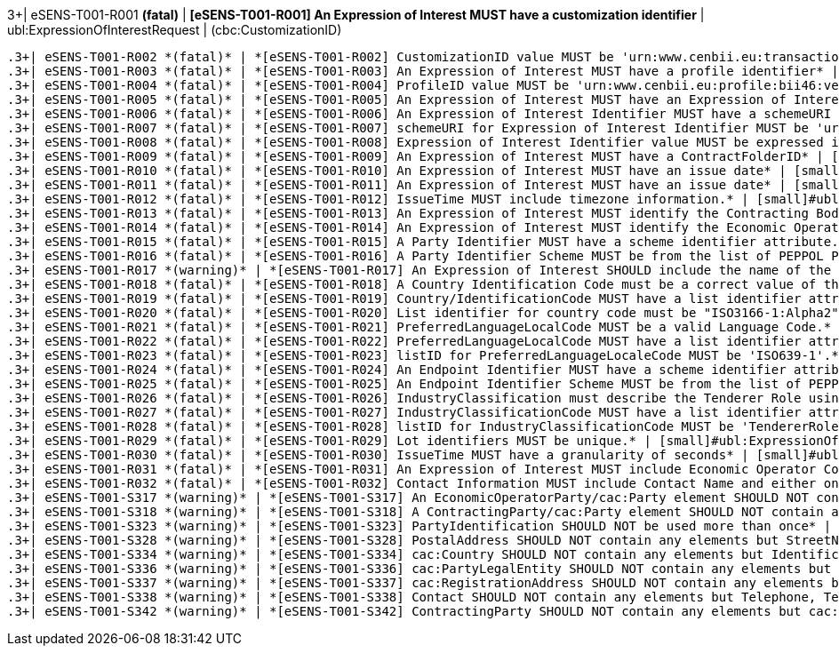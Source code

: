 .3+| eSENS-T001-R001 *(fatal)* | *[eSENS-T001-R001] An Expression of Interest MUST have a customization identifier* | [small]#ubl:ExpressionOfInterestRequest# | [small]#(cbc:CustomizationID)#
 .3+| eSENS-T001-R002 *(fatal)* | *[eSENS-T001-R002] CustomizationID value MUST be 'urn:www.cenbii.eu:transaction:biitrdm081:ver3.0:extended:urn:www.esens.eu:bis:esens46:ver1.0'* | [small]#ubl:ExpressionOfInterestRequest/cbc:CustomizationID# | [small]#normalize-space(.) = 'urn:www.cenbii.eu:transaction:biitrdm081:ver3.0:extended:urn:www.esens.eu:bis:esens46:ver1.0'#
 .3+| eSENS-T001-R003 *(fatal)* | *[eSENS-T001-R003] An Expression of Interest MUST have a profile identifier* | [small]#ubl:ExpressionOfInterestRequest# | [small]#(cbc:ProfileID)#
 .3+| eSENS-T001-R004 *(fatal)* | *[eSENS-T001-R004] ProfileID value MUST be 'urn:www.cenbii.eu:profile:bii46:ver3.0'* | [small]#ubl:ExpressionOfInterestRequest/cbc:ProfileID# | [small]#normalize-space(.) = 'urn:www.cenbii.eu:profile:bii46:ver3.0'#
 .3+| eSENS-T001-R005 *(fatal)* | *[eSENS-T001-R005] An Expression of Interest MUST have an Expression of Interest identifier.* | [small]#ubl:ExpressionOfInterestRequest# | [small]#(cbc:ID)#
 .3+| eSENS-T001-R006 *(fatal)* | *[eSENS-T001-R006] An Expression of Interest Identifier MUST have a schemeURI attribute.* | [small]#ubl:ExpressionOfInterestRequest/cbc:ID# | [small]#./@schemeURI#
 .3+| eSENS-T001-R007 *(fatal)* | *[eSENS-T001-R007] schemeURI for Expression of Interest Identifier MUST be 'urn:uuid'.* | [small]#ubl:ExpressionOfInterestRequest/cbc:ID# | [small]#normalize-space(./@schemeURI)='urn:uuid'#
 .3+| eSENS-T001-R008 *(fatal)* | *[eSENS-T001-R008] Expression of Interest Identifier value MUST be expressed in a UUID syntax (RFC 4122)* | [small]#ubl:ExpressionOfInterestRequest/cbc:ID# | [small]#matches(normalize-space(.),'^[a-fA-F0-9]{8}(\-[a-f​A-F0-9]{4}){3}\-[a-fA-F0-9]{12}$')#
 .3+| eSENS-T001-R009 *(fatal)* | *[eSENS-T001-R009] An Expression of Interest MUST have a ContractFolderID* | [small]#ubl:ExpressionOfInterestRequest# | [small]#(cbc:ContractFolderID)#
 .3+| eSENS-T001-R010 *(fatal)* | *[eSENS-T001-R010] An Expression of Interest MUST have an issue date* | [small]#ubl:ExpressionOfInterestRequest# | [small]#(cbc:IssueDate)#
 .3+| eSENS-T001-R011 *(fatal)* | *[eSENS-T001-R011] An Expression of Interest MUST have an issue date* | [small]#ubl:ExpressionOfInterestRequest# | [small]#(cbc:IssueTime)#
 .3+| eSENS-T001-R012 *(fatal)* | *[eSENS-T001-R012] IssueTime MUST include timezone information.* | [small]#ubl:ExpressionOfInterestRequest/cbc:IssueTime# | [small]#count(timezone-from-time(.)) > 0#
 .3+| eSENS-T001-R013 *(fatal)* | *[eSENS-T001-R013] An Expression of Interest MUST identify the Contracting Body by its party identifier and its endpoint identifier.* | [small]#ubl:ExpressionOfInterestRequest/cac:ContractingParty/cac:Party# | [small]#(./cac:PartyIdentification) and (./cbc:EndpointID)#
 .3+| eSENS-T001-R014 *(fatal)* | *[eSENS-T001-R014] An Expression of Interest MUST identify the Economic Operator by its party identifier and its endpoint identifier.* | [small]#ubl:ExpressionOfInterestRequest/cac:EconomicOperatorParty/cac:Party# | [small]#(./cac:PartyIdentification) and (./cbc:EndpointID)#
 .3+| eSENS-T001-R015 *(fatal)* | *[eSENS-T001-R015] A Party Identifier MUST have a scheme identifier attribute.* | [small]#cac:PartyIdentification/cbc:ID# | [small]#./@schemeID#
 .3+| eSENS-T001-R016 *(fatal)* | *[eSENS-T001-R016] A Party Identifier Scheme MUST be from the list of PEPPOL Party Identifiers described in the "PEPPOL Policy for using Identifiers".* | [small]#cac:PartyIdentification/cbc:ID# | [small]#matches(normalize-space(./@schemeID),'^(FR:SIRENE\|​SE:ORGNR\|FR:SIRET\|FI:OVT\|DUNS\|GLN\|DK:P\|IT:FTI\|NL:K​VK\|IT:SIA\|IT:SECETI\|DK:CPR\|DK:CVR\|DK:SE\|DK:VANS\|IT​:VAT\|IT:CF\|NO:ORGNR\|NO:VAT\|HU:VAT\|EU:REID\|AT:VAT\|A​T:GOV\|IS:KT\|IBAN\|AT:KUR\|ES:VAT\|IT:IPA\|AD:VAT\|AL:VA​T\|BA:VAT\|BE:VAT\|BG:VAT\|CH:VAT\|CY:VAT\|CZ:VAT\|DE:VAT​\|EE:VAT\|GB:VAT\|GR:VAT\|HR:VAT\|IE:VAT\|LI:VAT\|LT:VAT\|​LU:VAT\|LV:VAT\|MC:VAT\|ME:VAT\|MK:VAT\|MT:VAT\|NL:VAT\|P​L:VAT\|PT:VAT\|RO:VAT\|RS:VAT\|SI:VAT\|SK:VAT\|SM:VAT\|TR​:VAT\|VA:VAT\|NL:ION\|SE:VAT\|ZZZ)$')#
 .3+| eSENS-T001-R017 *(warning)* | *[eSENS-T001-R017] An Expression of Interest SHOULD include the name of the Economic Operator* | [small]#ubl:ExpressionOfInterestRequest/cac:EconomicOperatorParty/cac:Party# | [small]#(./cac:PartyName)#
 .3+| eSENS-T001-R018 *(fatal)* | *[eSENS-T001-R018] A Country Identification Code must be a correct value of the ISO3166-1:Alpha2 Codelist of Countries.* | [small]#cac:Country/cbc:IdentificationCode# | [small]#matches(normalize-space(.),'^(AD\|AE\|AF\|AG\|AI\|AL\|AM​\|AN\|AO\|AQ\|AR\|AS\|AT\|AU\|AW\|AX\|AZ\|BA\|BB\|BD\|BE\|BF\|BG\|B​H\|BI\|BL\|BJ\|BM\|BN\|BO\|BR\|BS\|BT\|BV\|BW\|BY\|BZ\|CA\|CC\|CD\|​CF\|CG\|CH\|CI\|CK\|CL\|CM\|CN\|CO\|CR\|CU\|CV\|CX\|CY\|CZ\|DE\|DJ​\|DK\|DM\|DO\|DZ\|EC\|EE\|EG\|EH\|ER\|ES\|ET\|FI\|FJ\|FK\|FM\|FO\|F​R\|GA\|GB\|GD\|GE\|GF\|GG\|GH\|GI\|GL\|GM\|GN\|GP\|GQ\|GR\|GS\|GT\|​GU\|GW\|GY\|HK\|HM\|HN\|HR\|HT\|HU\|ID\|IE\|IL\|IM\|IN\|IO\|IQ\|IR​\|IS\|IT\|JE\|JM\|JO\|JP\|KE\|KG\|KH\|KI\|KM\|KN\|KP\|KR\|KW\|KY\|K​Z\|LA\|LB\|LC\|LI\|LK\|LR\|LS\|LT\|LU\|LV\|LY\|MA\|MC\|MD\|ME\|MF\|​MG\|MH\|MK\|ML\|MM\|MN\|MO\|MP\|MQ\|MR\|MS\|MT\|MU\|MV\|MW\|MX\|MY​\|MZ\|NA\|NC\|NE\|NF\|NG\|NI\|NL\|NO\|NP\|NR\|NU\|NZ\|OM\|PA\|PE\|P​F\|PG\|PH\|PK\|PL\|PM\|PN\|PR\|PS\|PT\|PW\|PY\|QA\|RO\|RS\|RU\|RW\|​SA\|SB\|SC\|SD\|SE\|SG\|SH\|SI\|SJ\|SK\|SL\|SM\|SN\|SO\|SR\|ST\|SV​\|SY\|SZ\|TC\|TD\|TF\|TG\|TH\|TJ\|TK\|TL\|TM\|TN\|TO\|TR\|TT\|TV\|T​W\|TZ\|UA\|UG\|UM\|US\|UY\|UZ\|VA\|VC\|VE\|VG\|VI\|VN\|VU\|WF\|WS\|​YE\|YT\|ZA\|ZM\|ZW)$')#
 .3+| eSENS-T001-R019 *(fatal)* | *[eSENS-T001-R019] Country/IdentificationCode MUST have a list identifier attribute.* | [small]#cac:Country/cbc:IdentificationCode# | [small]#./@listID#
 .3+| eSENS-T001-R020 *(fatal)* | *[eSENS-T001-R020] List identifier for country code must be "ISO3166-1:Alpha2".* | [small]#cac:Country/cbc:IdentificationCode# | [small]#normalize-space(./@listID)='ISO3166-1:Alpha2'#
 .3+| eSENS-T001-R021 *(fatal)* | *[eSENS-T001-R021] PreferredLanguageLocalCode MUST be a valid Language Code.* | [small]#ubl:ExpressionOfInterestRequest/cbc:PreferredLanguageLocaleCode# | [small]#matches(normalize-space(.),'^(aa\|AA\|ab\|AB\|ae\|AE\|af​\|AF\|ak\|AK\|am\|AM\|an\|AN\|ar\|AR\|as\|AS\|av\|AV\|ay\|AY\|az\|A​Z\|ba\|BA\|be\|BE\|bg\|BG\|bh\|BH\|bi\|BI\|bm\|BM\|bn\|BN\|bo\|BO\|​br\|BR\|bs\|BS\|ca\|CA\|ce\|CE\|ch\|CH\|co\|CO\|cr\|CR\|cs\|CS\|cu​\|CU\|cv\|CV\|cy\|CY\|da\|DA\|de\|DE\|dv\|DV\|dz\|DZ\|ee\|EE\|el\|E​L\|en\|EN\|eo\|EO\|es\|ES\|et\|ET\|eu\|EU\|fa\|FA\|ff\|FF\|fi\|FI\|​fj\|FJ\|fo\|FO\|fr\|FR\|fy\|FY\|ga\|GA\|gd\|GD\|gl\|GL\|gn\|GN\|gu​\|GU\|gv\|GV\|ha\|HA\|he\|HE\|hi\|HI\|ho\|HO\|hr\|HR\|ht\|HT\|hu\|H​U\|hy\|HY\|hz\|HZ\|ia\|IA\|id\|ID\|ie\|IE\|ig\|IG\|ii\|II\|ik\|IK\|​io\|IO\|is\|IS\|it\|IT\|iu\|IU\|ja\|JA\|jv\|JV\|ka\|KA\|kg\|KG\|ki​\|KI\|kj\|KJ\|kk\|KK\|kl\|KL\|km\|KM\|kn\|KN\|ko\|KO\|kr\|KR\|ks\|K​S\|ku\|KU\|kv\|KV\|kw\|KW\|ky\|KY\|la\|LA\|lb\|LB\|lg\|LG\|li\|LI\|​ln\|LN\|lo\|LO\|lt\|LT\|lu\|LU\|lv\|LV\|mg\|MG\|mh\|MH\|mi\|MI\|mk​\|MK\|ml\|ML\|mn\|MN\|mo\|MO\|mr\|MR\|ms\|MS\|mt\|MT\|my\|MY\|na\|N​A\|nb\|NB\|nd\|ND\|ne\|NE\|ng\|NG\|nl\|NL\|nn\|NN\|no\|NO\|nr\|NR\|​nv\|NV\|ny\|NY\|oc\|OC\|oj\|OJ\|om\|OM\|or\|OR\|os\|OS\|pa\|PA\|pi​\|PI\|pl\|PL\|ps\|PS\|pt\|PT\|qu\|QU\|rm\|RM\|rn\|RN\|ro\|RO\|ru\|R​U\|rw\|RW\|sa\|SA\|sc\|SC\|sd\|SD\|se\|SE\|sg\|SG\|si\|SI\|sk\|SK\|​sl\|SL\|sm\|SM\|sn\|SN\|so\|SO\|sq\|SQ\|sr\|SR\|ss\|SS\|st\|ST\|su​\|SU\|sv\|SV\|sw\|SW\|ta\|TA\|te\|TE\|tg\|TG\|th\|TH\|ti\|TI\|tk\|T​K\|tl\|TL\|tn\|TN\|to\|TO\|tr\|TR\|ts\|TS\|tt\|TT\|tw\|TW\|ty\|TY\|​ug\|UG\|uk\|UK\|ur\|UR\|uz\|UZ\|ve\|VE\|vi\|VI\|vo\|VO\|wa\|WA\|wo​\|WO\|xh\|XH\|yi\|YI\|yo\|YO\|za\|ZA\|zh\|ZH\|zu\|ZU)$')#
 .3+| eSENS-T001-R022 *(fatal)* | *[eSENS-T001-R022] PreferredLanguageLocalCode MUST have a list identifier attribute.* | [small]#ubl:ExpressionOfInterestRequest/cbc:PreferredLanguageLocaleCode# | [small]#./@listID#
 .3+| eSENS-T001-R023 *(fatal)* | *[eSENS-T001-R023] listID for PreferredLanguageLocaleCode MUST be 'ISO639-1'.* | [small]#ubl:ExpressionOfInterestRequest/cbc:PreferredLanguageLocaleCode# | [small]#normalize-space(./@listID)='ISO639-1'#
 .3+| eSENS-T001-R024 *(fatal)* | *[eSENS-T001-R024] An Endpoint Identifier MUST have a scheme identifier attribute.* | [small]#cac:Party/cbc:EndpointID# | [small]#./@schemeID#
 .3+| eSENS-T001-R025 *(fatal)* | *[eSENS-T001-R025] An Endpoint Identifier Scheme MUST be from the list of PEPPOL Party Identifiers described in the "PEPPOL Policy for using Identifiers".* | [small]#cac:Party/cbc:EndpointID# | [small]#matches(normalize-space(./@schemeID),'^(FR:SIRENE\|​SE:ORGNR\|FR:SIRET\|FI:OVT\|DUNS\|GLN\|DK:P\|IT:FTI\|NL:K​VK\|IT:SIA\|IT:SECETI\|DK:CPR\|DK:CVR\|DK:SE\|DK:VANS\|IT​:VAT\|IT:CF\|NO:ORGNR\|NO:VAT\|HU:VAT\|EU:REID\|AT:VAT\|A​T:GOV\|IS:KT\|IBAN\|AT:KUR\|ES:VAT\|IT:IPA\|AD:VAT\|AL:VA​T\|BA:VAT\|BE:VAT\|BG:VAT\|CH:VAT\|CY:VAT\|CZ:VAT\|DE:VAT​\|EE:VAT\|GB:VAT\|GR:VAT\|HR:VAT\|IE:VAT\|LI:VAT\|LT:VAT\|​LU:VAT\|LV:VAT\|MC:VAT\|ME:VAT\|MK:VAT\|MT:VAT\|NL:VAT\|P​L:VAT\|PT:VAT\|RO:VAT\|RS:VAT\|SI:VAT\|SK:VAT\|SM:VAT\|TR​:VAT\|VA:VAT\|NL:ION\|SE:VAT\|ZZZ)$')#
 .3+| eSENS-T001-R026 *(fatal)* | *[eSENS-T001-R026] IndustryClassification must describe the Tenderer Role using a valid code from the according Codelist.* | [small]#cac:Party/cbc:IndustryClassificationCode# | [small]#matches(normalize-space(.),'^(MT\|SC\|CL\|CM\|JV\|SME\|O​TH)$')#
 .3+| eSENS-T001-R027 *(fatal)* | *[eSENS-T001-R027] IndustryClassificationCode MUST have a list identifier attribute.* | [small]#cac:Party/cbc:IndustryClassificationCode# | [small]#./@listID#
 .3+| eSENS-T001-R028 *(fatal)* | *[eSENS-T001-R028] listID for IndustryClassificationCode MUST be 'TendererRole'.* | [small]#cac:Party/cbc:IndustryClassificationCode# | [small]#normalize-space(./@listID)='TendererRole'#
 .3+| eSENS-T001-R029 *(fatal)* | *[eSENS-T001-R029] Lot identifiers MUST be unique.* | [small]#ubl:ExpressionOfInterestRequest# | [small]#count(distinct-values(cac:ProcurementProjectLotRef​erence/cbc:ID)) = count(cac:ProcurementProjectLotReference/cbc:ID)#
 .3+| eSENS-T001-R030 *(fatal)* | *[eSENS-T001-R030] IssueTime MUST have a granularity of seconds* | [small]#ubl:ExpressionOfInterestRequest/cbc:IssueTime# | [small]#matches(normalize-space(.),'^(([01][0-9]\|2[0-3]):[​0-5][0-9]:[0-5][0-9]\|(24:00:00))(Z\|(\+\|-)((0[0-9]\|​1[0-3]):[0-5][0-9]\|14:00))?$')#
 .3+| eSENS-T001-R031 *(fatal)* | *[eSENS-T001-R031] An Expression of Interest MUST include Economic Operator Contact information.* | [small]#ubl:ExpressionOfInterestRequest/cac:EconomicOperatorParty/cac:Party# | [small]#(cac:Contact)#
 .3+| eSENS-T001-R032 *(fatal)* | *[eSENS-T001-R032] Contact Information MUST include Contact Name and either one of Telephone, Telefax or ElectronicMail* | [small]#cac:Contact# | [small]#(./cbc:Name) and ((./cbc:Telephone) or (./cbc:Telefax) or (./cbc:ElectronicMail))#
 .3+| eSENS-T001-S317 *(warning)* | *[eSENS-T001-S317] An EconomicOperatorParty/cac:Party element SHOULD NOT contain any elements but EndpointID, IndustryClassificationCode, PartyIdentification, PartyName, PostalAddress, PartyLegalEntity, Contact* | [small]#ubl:ExpressionOfInterestRequest/cac:EconomicOperatorParty/cac:Party# | [small]#count(./*)-count(./cbc:EndpointID)-count(./cbc:Ind​ustryClassificationCode)-count(./cac:PartyIdentifi​cation)-count(./cac:PartyName)-count(cac:PostalAdd​ress)-count(cac:PartyLegalEntity)-count(cac:Contac​t)= 0#
 .3+| eSENS-T001-S318 *(warning)* | *[eSENS-T001-S318] A ContractingParty/cac:Party element SHOULD NOT contain any element but EndpointID, PartyIdentification* | [small]#ubl:ExpressionOfInterestRequest/cac:ContractingParty/cac:Party# | [small]#count(./*)-count(./cac:PartyIdentification)-count(​./cbc:EndpointID)= 0#
 .3+| eSENS-T001-S323 *(warning)* | *[eSENS-T001-S323] PartyIdentification SHOULD NOT be used more than once* | [small]#cac:Party# | [small]#count(./cac:PartyIdentification) = 1#
 .3+| eSENS-T001-S328 *(warning)* | *[eSENS-T001-S328] PostalAddress SHOULD NOT contain any elements but StreetName, AdditionalStreetName, CityName, PostalZone, CountrySubentity, Country* | [small]#cac:PostalAddress# | [small]#count(./*)-count(./cbc:StreetName)-count(./cbc:Add​itionalStreetName)-count(./cbc:CityName)-count(./c​bc:PostalZone)-count(cbc:CountrySubentity)-count(c​ac:Country)= 0#
 .3+| eSENS-T001-S334 *(warning)* | *[eSENS-T001-S334] cac:Country SHOULD NOT contain any elements but IdentificationCode.* | [small]#cac:Country# | [small]#count(./*)-count(./cbc:IdentificationCode)=0#
 .3+| eSENS-T001-S336 *(warning)* | *[eSENS-T001-S336] cac:PartyLegalEntity SHOULD NOT contain any elements but RegistrationAddress.* | [small]#cac:PartyLegalEntity# | [small]#count(./*)-count(./cac:RegistrationAddress) = 0#
 .3+| eSENS-T001-S337 *(warning)* | *[eSENS-T001-S337] cac:RegistrationAddress SHOULD NOT contain any elements but Country.* | [small]#cac:PartyLegalEntity/cac:RegistrationAddress# | [small]#count(./*)-count(./cac:Country) = 0#
 .3+| eSENS-T001-S338 *(warning)* | *[eSENS-T001-S338] Contact SHOULD NOT contain any elements but Telephone, Telefax, ElectronicMail, Name* | [small]#cac:Contact# | [small]#count(./*)-count(./cbc:Telephone)-count(./cbc:Tele​fax)-count(./cbc:ElectronicMail)-count(./cbc:Name)​= 0#
 .3+| eSENS-T001-S342 *(warning)* | *[eSENS-T001-S342] ContractingParty SHOULD NOT contain any elements but cac:Party.* | [small]#ubl:ExpressionOfInterestRequest/cac:ContractingParty# | [small]#count(./*)-count(./cac:Party)=0#
